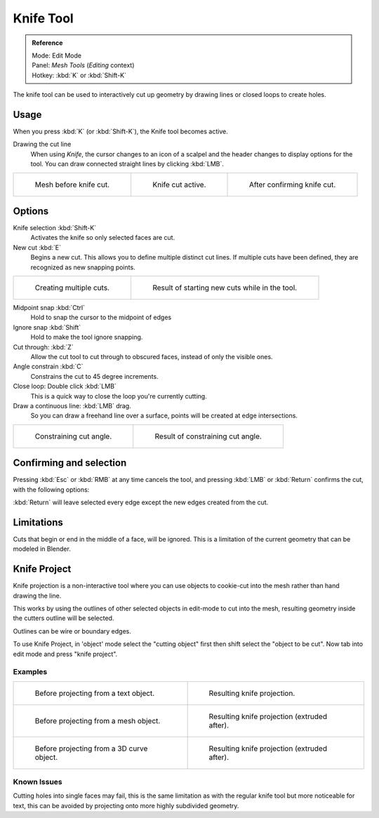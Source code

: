 
**********
Knife Tool
**********

.. admonition:: Reference
   :class: refbox

   | Mode:     Edit Mode
   | Panel:    *Mesh Tools* (*Editing* context)
   | Hotkey:   :kbd:`K` or :kbd:`Shift-K`


The knife tool can be used to interactively cut up geometry by drawing lines or closed loops to create holes.


Usage
=====

When you press :kbd:`K` (or :kbd:`Shift-K`), the Knife tool becomes active.

Drawing the cut line
   When using *Knife*, the cursor changes to an icon of a scalpel
   and the header changes to display options for the tool.
   You can draw connected straight lines by clicking :kbd:`LMB`.

.. list-table::

   * - .. figure:: /images/Knife1.jpg
          :width: 200px

          Mesh before knife cut.

     - .. figure:: /images/Knife2.jpg
          :width: 200px

          Knife cut active.

     - .. figure:: /images/Knife3.jpg
          :width: 200px

          After confirming knife cut.


Options
=======


Knife selection :kbd:`Shift-K`
   Activates the knife so only selected faces are cut.

New cut :kbd:`E`
   Begins a new cut. This allows you to define multiple distinct cut lines.
   If multiple cuts have been defined, they are recognized as new snapping points.

.. list-table::

   * - .. figure:: /images/Knife4.jpg
          :width: 300px

          Creating multiple cuts.

     - .. figure:: /images/Knife5.jpg
          :width: 300px

          Result of starting new cuts while in the tool.


Midpoint snap :kbd:`Ctrl`
   Hold to snap the cursor to the midpoint of edges
Ignore snap :kbd:`Shift`
   Hold to make the tool ignore snapping.
Cut through: :kbd:`Z`
   Allow the cut tool to cut through to obscured faces, instead of only the visible ones.
Angle constrain :kbd:`C`
   Constrains the cut to 45 degree increments.
Close loop: Double click :kbd:`LMB`
   This is a quick way to close the loop you're currently cutting.
Draw a continuous line: :kbd:`LMB` drag.
   So you can draw a freehand line over a surface,
   points will be created at edge intersections.

.. list-table::

   * - .. figure:: /images/Knife6.jpg
          :width: 300px

          Constraining cut angle.

     - .. figure:: /images/Knife7.jpg
          :width: 300px

          Result of constraining cut angle.


Confirming and selection
========================

Pressing :kbd:`Esc` or :kbd:`RMB` at any time cancels the tool,
and pressing :kbd:`LMB` or :kbd:`Return` confirms the cut, with the following options:

:kbd:`Return` will leave selected every edge except the new edges created from the cut.


Limitations
===========

Cuts that begin or end in the middle of a face, will be ignored.
This is a limitation of the current geometry that can be modeled in Blender.


Knife Project
=============

Knife projection is a non-interactive tool where you can use objects to cookie-cut into the
mesh rather than hand drawing the line.

This works by using the outlines of other selected objects in edit-mode to cut into the mesh,
resulting geometry inside the cutters outline will be selected.

Outlines can be wire or boundary edges.

To use Knife Project,
in 'object' mode select the "cutting object" first then shift select the "object to be cut".
Now tab into edit mode and press "knife project".


Examples
--------

.. list-table::

   * - .. figure:: /images/Knife_project_text_before.jpg
          :width: 300px

          Before projecting from a text object.

     - .. figure:: /images/Knife_project_text_after.jpg
          :width: 300px

          Resulting knife projection.

   * - .. figure:: /images/Knife_project_mesh_before.jpg
          :width: 300px

          Before projecting from a mesh object.

     - .. figure:: /images/Knife_project_mesh_after.jpg
          :width: 300px

          Resulting knife projection (extruded after).

   * - .. figure:: /images/Knife_project_curve_before.jpg
          :width: 300px

          Before projecting from a 3D curve object.

     - .. figure:: /images/Knife_project_curve_after.jpg
          :width: 300px

          Resulting knife projection (extruded after).


Known Issues
------------

Cutting holes into single faces may fail,
this is the same limitation as with the regular knife tool but more noticeable for text,
this can be avoided by projecting onto more highly subdivided geometry.
